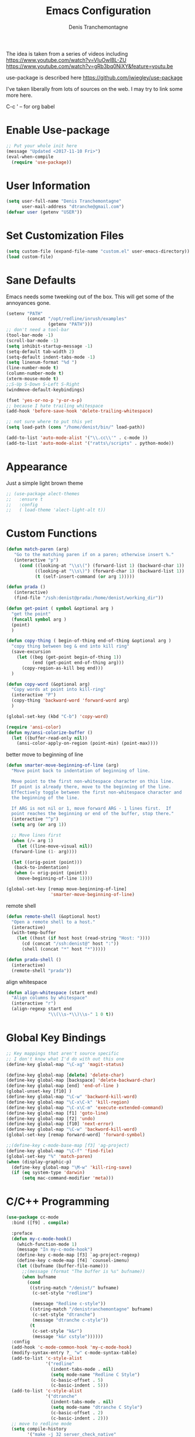 #+TITLE: Emacs Configuration
#+AUTHOR: Denis Tranchemontagne
#+Email: dtranche@gmail.com

The idea is taken from a series of videos including
[[https://www.youtube.com/watch?v=VIuOwIBL-ZU]]
[[https://www.youtube.com/watch?v=gRb3bq0NiXY&feature=youtu.be]]

use-package is described here [[https://github.com/jwiegley/use-package]]

I've taken liberally from lots of sources on the web.  I may try to link some more
here.

C-c ' -- for org babel

* Enable Use-package
#+begin_src emacs-lisp :tangle yes
;; Put your whole init here
(message "Updated <2017-11-10 Fri>")
(eval-when-compile
  (require 'use-package))
#+end_src

* User Information
#+begin_src emacs-lisp
  (setq user-full-name "Denis Tranchemontagne"
        user-mail-address "dtranche@gmail.com")
  (defvar user (getenv "USER"))
#+end_src

* Set Customization Files
#+begin_src emacs-lisp
  (setq custom-file (expand-file-name "custom.el" user-emacs-directory))
  (load custom-file)
#+end_src

* Sane Defaults
Emacs needs some tweeking out of the box. This will get some of the annoyances gone.
#+begin_src emacs-lisp
  (setenv "PATH"
          (concat "/opt/redline/inrush/examples"
                  (getenv "PATH")))
  ;; don't need a tool-bar
  (tool-bar-mode -1)
  (scroll-bar-mode -1)
  (setq inhibit-startup-message -1)
  (setq-default tab-width 2)
  (setq-default indent-tabs-mode -1)
  (setq linenum-format "%d ")
  (line-number-mode t)
  (column-number-mode t)
  (xterm-mouse-mode t)
  ;;S-Up S-Down S-Left S-Right
  (windmove-default-keybindings)

  (fset 'yes-or-no-p 'y-or-n-p)
  ;; because I hate trailing whitespace
  (add-hook 'before-save-hook 'delete-trailing-whitespace)

  ;; not sure where to put this yet
  (setq load-path (cons "/home/denist/bin/" load-path))

  (add-to-list 'auto-mode-alist '("\\.cc\\'" . c-mode ))
  (add-to-list 'auto-mode-alist '("ratts\/scripts" . python-mode))

#+end_src

* Appearance
Just a simple light brown theme
#+begin_src emacs-lisp
  ;; (use-package alect-themes
  ;;   :ensure t
  ;;   :config
  ;;   ( load-theme 'alect-light-alt t))
 #+end_src

* Custom Functions
#+begin_src emacs-lisp
  (defun match-paren (arg)
     "Go to the matching paren if on a paren; otherwise insert %."
     (interactive "p")
       (cond ((looking-at "\\s\(") (forward-list 1) (backward-char 1))
             ((looking-at "\\s\)") (forward-char 1) (backward-list 1))
             (t (self-insert-command (or arg 1)))))

  (defun prada ()
     (interactive)
     (find-file "/ssh:denist@prada:/home/denist/working_dir"))

  (defun get-point ( symbol &optional arg )
    "get the point"
    (funcall symbol arg )
    (point)
    )

  (defun copy-thing ( begin-of-thing end-of-thing &optional arg )
    "copy thing between beg & end into kill ring"
    (save-excursion
      (let ((beg (get-point begin-of-thing 1))
            (end (get-point end-of-thing arg)))
        (copy-region-as-kill beg end)))
    )

  (defun copy-word (&optional arg)
    "Copy words at point into kill-ring"
    (interactive "P")
    (copy-thing 'backward-word 'forward-word arg)
    )

  (global-set-key (kbd "C-b") 'copy-word)

  (require 'ansi-color)
  (defun my/ansi-colorize-buffer ()
    (let ((buffer-read-only nil))
      (ansi-color-apply-on-region (point-min) (point-max))))

#+end_src

better move to beginning of line
#+BEGIN_SRC emacs-lisp
  (defun smarter-move-beginning-of-line (arg)
    "Move point back to indentation of beginning of line.

    Move point to the first non-whitespace character on this line.
    If point is already there, move to the beginning of the line.
    Effectively toggle between the first non-whitespace character and
    the beginning of the line.

    If ARG is not nil or 1, move forward ARG - 1 lines first.  If
    point reaches the beginning or end of the buffer, stop there."
    (interactive "^p")
    (setq arg (or arg 1))

    ;; Move lines first
    (when (/= arg 1)
      (let ((line-move-visual nil))
    (forward-line (1- arg))))

    (let ((orig-point (point)))
     (back-to-indentation)
     (when (= orig-point (point))
      (move-beginning-of-line 1))))

  (global-set-key [remap move-beginning-of-line]
                   'smarter-move-beginning-of-line)

#+END_SRC

remote shell
#+BEGIN_SRC emacs-lisp
  (defun remote-shell (&optional host)
    "Open a remote shell to a host."
    (interactive)
    (with-temp-buffer
      (let ((host (if host host (read-string "Host: "))))
        (cd (concat "/ssh:denist@" host ":"))
        (shell (concat "*" host "*")))))

  (defun prada-shell ()
    (interactive)
    (remote-shell "prada"))
#+END_SRC

align whitespace
#+BEGIN_SRC emacs-lisp
(defun align-whitespace (start end)
  "Align columns by whitespace"
  (interactive "r")
  (align-regexp start end
                "\\(\\s-*\\)\\s-" 1 0 t))
#+END_SRC


#+RESULTS:
: copy-word
:
* Global Key Bindings
#+begin_src emacs-lisp
  ;; Key mappings that aren't source specific
  ;; I don't know what I'd do with out this one
  (define-key global-map "\C-xg" 'magit-status)

  (define-key global-map [delete] 'delete-char)
  (define-key global-map [backspace] 'delete-backward-char)
  (define-key global-map [end] 'end-of-line )
  (global-unset-key [f10] )
  (define-key global-map "\C-w" 'backword-kill-word)
  (define-key global-map "\C-x\C-k" 'kill-region)
  (define-key global-map "\C-x\C-m" 'execute-extended-command)
  (define-key global-map [f1] 'goto-line)
  (define-key global-map [f2] 'undo)
  (define-key global-map [f10] 'next-error)
  (define-key global-map "\C-w" 'backword-kill-word)
  (global-set-key [remap forward-word] 'forward-symbol)

  ;;(define-key c-mode-base-map [f3] 'ag-project)
  (define-key global-map "\C-f" 'find-file)
  (global-set-key "%" 'match-paren)
  (when (display-graphic-p)
    (define-key global-map "\M-w" 'kill-ring-save)
    (if (eq system-type 'darwin)
        (setq mac-command-modifier 'meta)))

#+end_src

* C/C++ Programming
#+begin_src emacs-lisp
  (use-package cc-mode
    :bind ([f9] . compile)

    :preface
    (defun my-c-mode-hook()
      (which-function-mode 1)
      (message "In my-c-mode-hook")
      (define-key c-mode-map [f3] `ag-project-regexp)
      (define-key c-mode-map [f4] `counsel-imenu)
      (let ((bufname (buffer-file-name)))
        ;;(message (format "The buffer is %s" bufname))
        (when bufname
          (cond
           ((string-match "/denist/" bufname)
            (c-set-style "redline")

            (message "Redline c-style"))
           ((string-match "/denistranchemontagne" bufname)
            (c-set-style "dtranche")
            (message "dtranche c-style"))
           (t
            (c-set-style "k&r")
            (message "k&r cstyle"))))))
    :config
    (add-hook 'c-mode-common-hook 'my-c-mode-hook)
    (modify-syntax-entry ?_ "w" c-mode-syntax-table)
    (add-to-list 'c-style-alist
                 '("redline"
                   (indent-tabs-mode . nil)
                   (setq mode-name "Redline C Style")
                   (c-basic-offset . 5)
                   (c-basic-indent . 5)))
    (add-to-list 'c-style-alist
                 '("dtranche"
                   (indent-tabs-mode . nil)
                   (setq mode-name "dtranche C Style")
                   (c-basic-offset . 2)
                   (c-basic-indent . 2)))
    ;; move to redline mode
    (setq compile-history
          '("make -j 32 server_check_native"
            "make -j 32 server_fast_native"
            "make -j 32 server_rpm_native"
            "make -j 32 server_debug_rhel7_x86_64"
            "make -j 32 server_rpm_rhel7_x86_64"
            "make -j 32 server_debug_rhel6_x86_64"
            "make -j 32 server_rpm_rhel6_x86_64"
            "git clean -fd"
            "make -j 32 clean")))

#+end_src

* Packages
** auto-complete
#+begin_src emacs-lisp
  (use-package auto-complete
    :diminish auto-complete-mode
    :bind (:map ac-complete-mode-map (("C-n" . ac-next)
                                      ("C-p" . ac-previous)))
    :init
    (progn
      (ac-config-default)
      (global-auto-complete-mode t)))
#+end_src

** ag
#+begin_src emacs-lisp
  (use-package ag
    :init
    (setq ag-highlight-search t)
    :config
    (add-to-list 'ag-arguments "--noaffinity"))
#+end_src

** Org
To execute the block of code use org-babel-execute-src-block
To switch to editing mode C-c ' (single quote)
#+begin_src emacs-lisp
  (use-package org
    :bind (:map org-mode-map ([f3] . org-babel-execute-src-block))
  )
  (use-package org-bullets
    :ensure t
    :init (add-hook 'org-mode-hook 'org-bullets-mode))

#+end_src


** xcscope
# #+begin_src emacs-lisp
#   (use-package xcscope
#     :bind
#     (([f5] . cscope-find-global-definition)
#      ([f6] . cscope-find-this-symbol)
#      ([shift f6] . cscope-find-this-text-string))
#     )
# #+end_src

** swiper, ivy et. al- ivy is simpler
#+begin_src emacs-lisp
    (use-package counsel
      :ensure t
      :bind
      ("C-x C-f" . counsel-git)
      ;;  (("M-y" . counsel-yank-pop)
      ;;   :map ivy-minibuffer-map
      ;;    ("M-y" . ivy-next-line)))
      )

    (use-package ivy
      :ensure t
      :diminish (ivy-mode)
      :bind (("C-x b" . ivy-switch-buffer)
             ;;([f1] . swiper)
             (:map minibuffer-local-map
                   ([f10] . ivy-next-line)
                   ([shift-f10] . ivy-previous-line)))
      :config
        (ivy-mode 1)
        (setq ivy-use-virtual-buffers t)
        (setq ivy-display-style 'fancy)
        (setq ivy-format-function 'ivy-format-function-arrow)
        (setq ivy-initial-inputs-alist nil)
        (defun my-ivy-kill-buffer (buf)
          (interactive)
          (if (get-buffer buf)
          (kill-buffer buf)
          (setq recentf-list (delete (cdr (assoc buf ivy--virtual-buffers)) recentf-list))))

        (ivy-set-actions
         'ivy-switch-buffer
         '(("k"
            (lambda (x)
              (my-ivy-kill-buffer x)
              (ivy--reset-state ivy-last))
            "kill"
            )))
        )

    (use-package swiper
      :ensure t
      :bind (("C-s"      . swiper)
             ("C-r"      . swiper)
             ("C-c C-r"  . ivy-resume)
             ("M-x"      . counsel-M-x))
      :config
        (define-key read-expression-map (kbd "C-r") 'counsel-expression-history)
        )

    (use-package avy
      :ensure t
      :init (setq avy-background t)
      :bind ("M-s" . avy-goto-word-or-subword-1))
#+end_src

# #+RESULTS
** ace
#+begin_src emacs-lisp
  (use-package ace-window
    :ensure t
    :bind ("C-x o" . 'ace-window))
#+end_src
** linenum
#+begin_src emacs-lisp
;;  (use-package linum-mode
;;    :init (setq linenum-format "%d "))
#+end_src
** ediff
	 #+begin_src emacs-lisp
  (use-package ediff
    :config
    (setq ediff-split-window-function 'split-window-horizontally)
    (setq ediff-window-setup-function 'ediff-setup-windows-plain))
	 #+end_src
** magit
   #+begin_src emacs-lisp
     (use-package magit
       :ensure t
       :bind
       ("C-x g" . magit-status))
   #+end_src
** which-key
   #+begin_src emacs-lisp
     (use-package which-key
       :ensure t
       :diminish (which-key-mode))
	 #+end_src

* Hydras
Try and make my use of emacs more efficient
** movement-hydra
#+begin_src emacs-lisp
  (nlinum-relative-mode)
  (global-set-key
   (kbd "C-n")
   (defhydra hydra-move
     (:pre (nlinum-mode 1)
      :post (nlinum-mode -1))
     "move"
     ("n" next-line "down")
     ("p" previous-line "up")
     ("f" forward-char "forward")
     ("b" backward-char "back")
     ("a" beginning-of-line "start of line")
     ("B" beginning-of-defun "start of func")
     ("E" end-of-defun "end of func")
     ("e" move-end-of-line "end of line")
     ("g" goto-line "goto-line")
     ("v" scroll-up-command)
     ;; Converting M-v to V here by analogy.
     ("V" scroll-down-command)
     ("l" recenter-top-bottom)
     ("q" nil )))
#+end_src
** ggtags-hydra
#+begin_src emacs-lisp
(global-set-key
 (kbd "C-t")
 (defhydra hydra-tags
	 (:pre (ggtags-mode 1 ) )
	 "gtags"
	 ("." ggtags-find-tag-dwim "dwim")
	 ("d" ggtags-find-definition "definition")
	 ("f" ggtags-find-file "file")
	 ("r" ggtags-find-reference "ref.")
	 ("x" ggtags-find-tag-regexp "regex")
	 ("q" nil)))
#+end_src

* Stuff to add
# (define-key ac-complete-mode-map (kbd "C-n") 'ac-next)

# (define-key ac-complete-mode-map (kbd "C-p") 'ac-previous)

# * Things to test
# #+begin_src emacs-lisp
#     ;; this is just a test package didn't work
#     (use-package nyan-mode
#       :disabled
#       :ensure nil)
#     (use-package ace-jump-mode
#       :disabled
#       :ensure nil)
# #+end_src
# USE WHEN THE COMPILATION BUFFER GETS MESSED UP
# (require 'ansi-color)
# (defun my/ansi-colorize-buffer ()
#   (let ((buffer-read-only nil))
#     (ansi-color-apply-on-region (point-min) (point-max))))
	# (add-hook 'compilation-filter-hook 'my/ansi-colorize-buffer)

* Removed
